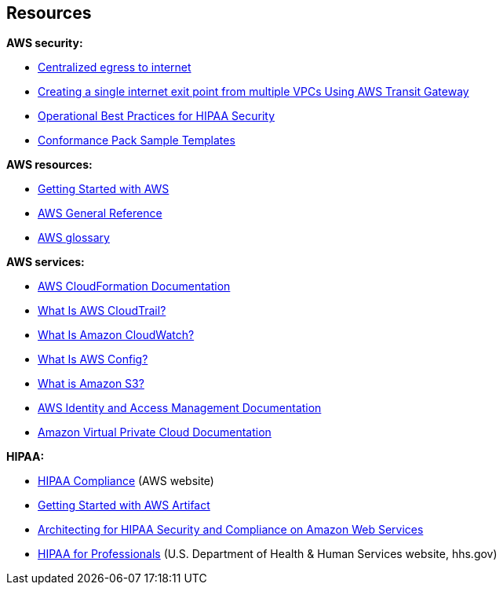 // Add steps as necessary for accessing the software, post-configuration, and testing. Don’t include full usage instructions for your software, but add links to your product documentation for that information.
//Should any sections not be applicable, remove them

// == Test the deployment
// If steps are required to test the deployment, add them here. If not, remove the heading

// == Post-deployment steps
// If post-deployment steps are required, add them here. If not, remove the heading

// == Best practices for using {partner-product-short-name} on AWS
// Provide post-deployment best practices for using the technology on AWS, including considerations such as migrating data, backups, ensuring high performance, high availability, etc. Link to software documentation for detailed information.

// _Add any best practices for using the software._

== Resources

*AWS security:*

* https://docs.aws.amazon.com/whitepapers/latest/building-scalable-secure-multi-vpc-network-infrastructure/centralized-egress-to-internet.html[Centralized egress to internet^]
* https://aws.amazon.com/blogs/networking-and-content-delivery/creating-a-single-internet-exit-point-from-multiple-vpcs-using-aws-transit-gateway/[Creating a single internet exit point from multiple VPCs Using AWS Transit Gateway^]
* https://docs.aws.amazon.com/config/latest/developerguide/operational-best-practices-for-hipaa_security.html[Operational Best Practices for HIPAA Security^]
* https://docs.aws.amazon.com/config/latest/developerguide/conformancepack-sample-templates.html[Conformance Pack Sample Templates^]

*AWS resources:*

* https://aws.amazon.com/getting-started/[Getting Started with AWS^]
* https://docs.aws.amazon.com/general/latest/gr/[AWS General Reference^]
* https://docs.aws.amazon.com/general/latest/gr/glos-chap.html[AWS glossary^]

*AWS services:*

* https://docs.aws.amazon.com/cloudformation/[AWS CloudFormation Documentation^]
* https://docs.aws.amazon.com/awscloudtrail/latest/userguide/cloudtrail-user-guide.html[What Is AWS CloudTrail?^] 
* https://docs.aws.amazon.com/AmazonCloudWatch/latest/monitoring/WhatIsCloudWatch.html[What Is Amazon CloudWatch?^]
* https://docs.aws.amazon.com/config/latest/developerguide/WhatIsConfig.html[What Is AWS Config?^]
* https://docs.aws.amazon.com/AmazonS3/latest/user-guide/what-is-s3.html[What is Amazon S3?^]
* https://docs.aws.amazon.com/iam/[AWS Identity and Access Management Documentation^]
* https://docs.aws.amazon.com/vpc/[Amazon Virtual Private Cloud Documentation^]

*HIPAA:*

* https://aws.amazon.com/compliance/hipaa-compliance/[HIPAA Compliance^] (AWS website)
* https://aws.amazon.com/artifact/getting-started/#BAA_Agreements[Getting Started with AWS Artifact^]
* https://d0.awsstatic.com/whitepapers/compliance/AWS_HIPAA_Compliance_Whitepaper.pdf[Architecting for HIPAA Security and Compliance on Amazon Web Services^]
* https://www.hhs.gov/hipaa/for-professionals/index.html[HIPAA for Professionals^] (U.S. Department of Health & Human Services website, hhs.gov)